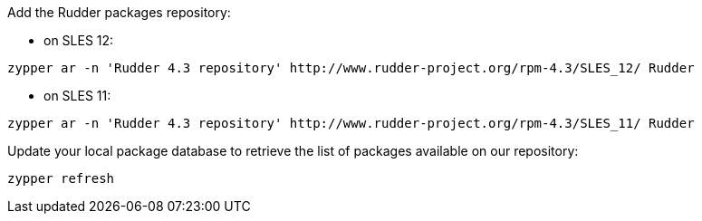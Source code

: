 Add the Rudder packages repository:

* on SLES 12:

----

zypper ar -n 'Rudder 4.3 repository' http://www.rudder-project.org/rpm-4.3/SLES_12/ Rudder

----

* on SLES 11:

----

zypper ar -n 'Rudder 4.3 repository' http://www.rudder-project.org/rpm-4.3/SLES_11/ Rudder

----

Update your local package database to retrieve the list of packages available on our repository:

----

zypper refresh

----